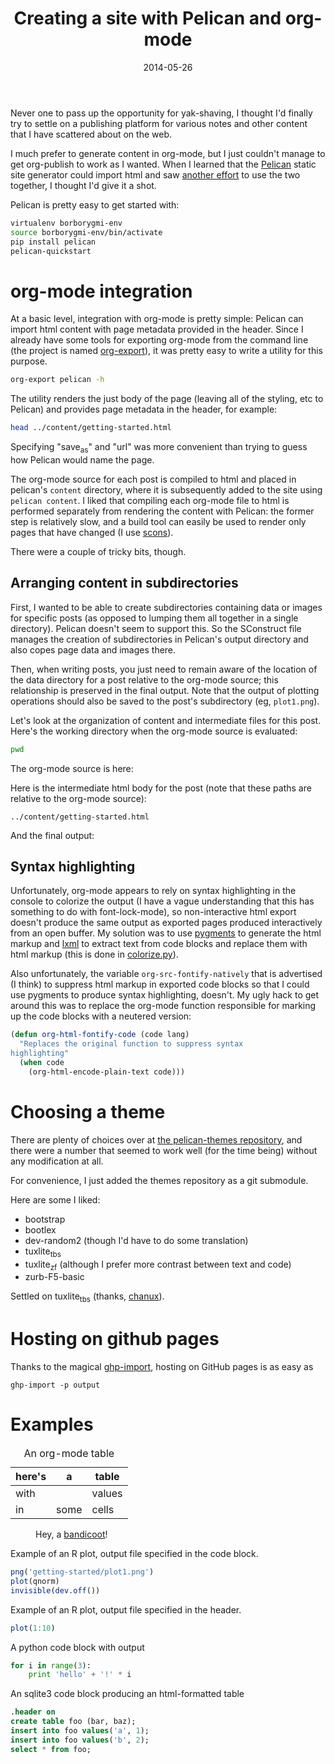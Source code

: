#+TITLE: Creating a site with Pelican and org-mode
#+DATE: 2014-05-26
#+CATEGORY: org-mode
#+PROPERTY: TAGS org-mode, pelican, elisp

Never one to pass up the opportunity for yak-shaving, I thought I'd
finally try to settle on a publishing platform for various notes and
other content that I have scattered about on the web.

I much prefer to generate content in org-mode, but I just couldn't
manage to get org-publish to work as I wanted. When I learned that the
[[http://docs.getpelican.com/en/latest/index.html][Pelican]] static site generator could import html and saw [[http://msnyder.info/posts/2013/12/introducing-pelicorg/][another effort]]
to use the two together, I thought I'd give it a shot.

Pelican is pretty easy to get started with:

#+BEGIN_SRC sh :eval no
virtualenv borborygmi-env
source borborygmi-env/bin/activate
pip install pelican
pelican-quickstart
#+END_SRC

* org-mode integration

At a basic level, integration with org-mode is pretty simple: Pelican
can import html content with page metadata provided in the
header. Since I already have some tools for exporting org-mode from
the command line (the project is named [[https://github.com/nhoffman/org-export][org-export]]), it was pretty easy
to write a utility for this purpose.

#+BEGIN_SRC sh :results output
org-export pelican -h
#+END_SRC

The utility renders the just body of the page (leaving all of the
styling, etc to Pelican) and provides page metadata in the header, for
example:

#+BEGIN_SRC sh :results output
head ../content/getting-started.html
#+END_SRC

#+RESULTS:
#+begin_example
<html>
    <head>
        <title>Creating a site with Pelican and org-mode</title>
        <meta name="authors" content="Noah Hoffman">
        <meta name="date" content="2014-05-26">
        <meta name="category" content="org-mode">
        <meta name="tags" content="org-mode, pelican, elisp">
        <meta name="save_as" content="getting-started.html">
        <meta name="url" content="getting-started.html">
    </head>
#+end_example

Specifying "save_as" and "url" was more convenient than trying to
guess how Pelican would name the page.

The org-mode source for each post is compiled to html and placed in
pelican's =content= directory, where it is subsequently added to the
site using =pelican content=. I liked that compiling each org-mode
file to html is performed separately from rendering the content with
Pelican: the former step is relatively slow, and a build tool can
easily be used to render only pages that have changed (I use [[http://www.scons.org/][scons]]).

There were a couple of tricky bits, though.

** Arranging content in subdirectories

First, I wanted to be able to create subdirectories containing data or
images for specific posts (as opposed to lumping them all together in
a single directory). Pelican doesn't seem to support this. So the
SConstruct file manages the creation of subdirectories in Pelican's
output directory and also copes page data and images there.

Then, when writing posts, you just need to remain aware of the
location of the data directory for a post relative to the org-mode
source; this relationship is preserved in the final output. Note that
the output of plotting operations should also be saved to the post's
subdirectory (eg, =plot1.png=).

Let's look at the organization of content and intermediate files for
this post. Here's the working directory when the org-mode source is
evaluated:

#+BEGIN_SRC sh :results output
pwd
#+END_SRC

The org-mode source is here:

#+BEGIN_SRC sh :results output :exports results
ls ../org-content/getting-started* | grep -Ev 'temp|^$'
#+END_SRC

Here is the intermediate html body for the post (note that these paths
are relative to the org-mode source):

: ../content/getting-started.html

And the final output:

#+BEGIN_SRC sh :results output :exports results
ls ../output/getting-started* | grep -Ev 'temp|^$'
#+END_SRC

** Syntax highlighting

Unfortunately, org-mode appears to rely on syntax highlighting in the
console to colorize the output (I have a vague understanding that this
has something to do with font-lock-mode), so non-interactive html
export doesn't produce the same output as exported pages produced
interactively from an open buffer. My solution was to use [[http://pygments.org/][pygments]] to
generate the html markup and [[http://lxml.de/][lxml]] to extract text from code blocks and
replace them with html markup (this is done in [[https://github.com/nhoffman/borborygmi/blob/master/colorize.py][colorize.py]]).

Also unfortunately, the variable =org-src-fontify-natively= that is
advertised (I think) to suppress html markup in exported code blocks
so that I could use pygments to produce syntax highlighting,
doesn't. My ugly hack to get around this was to replace the org-mode
function responsible for marking up the code blocks with a neutered
version:

#+BEGIN_SRC emacs-lisp :eval no
(defun org-html-fontify-code (code lang)
  "Replaces the original function to suppress syntax
highlighting"
  (when code
    (org-html-encode-plain-text code)))
#+END_SRC

* Choosing a theme

There are plenty of choices over at [[https://github.com/getpelican/pelican-themes][the pelican-themes repository]], and
there were a number that seemed to work well (for the time being)
without any modification at all.

For convenience, I just added the themes repository as a git submodule.

Here are some I liked:

- bootstrap
- bootlex
- dev-random2 (though I'd have to do some translation)
- tuxlite_tbs
- tuxlite_zf (although I prefer more contrast between text and code)
- zurb-F5-basic

Settled on tuxlite_tbs (thanks, [[https://github.com/chanux][chanux]]).

* Hosting on github pages

Thanks to the magical [[https://github.com/davisp/ghp-import][ghp-import]], hosting on GitHub pages is as easy as

: ghp-import -p output

* Examples

#+CAPTION: An org-mode table
| here's | a    | table  |
|--------+------+--------|
| with   |      | values |
| in     | some | cells  |

#+CAPTION: Hey, a [[http://en.wikipedia.org/wiki/File:Perameles_gunni.jpg][bandicoot]]!
[[file:getting-started/Perameles_gunni.jpg]]

#+CAPTION: Example of an R plot, output file specified in the code block.
#+BEGIN_SRC R :exports both :results output
png('getting-started/plot1.png')
plot(qnorm)
invisible(dev.off())
#+END_SRC

#+RESULTS:

[[file:getting-started/plot1.png]]

#+CAPTION: Example of an R plot, output file specified in the header.
#+BEGIN_SRC R :results output graphics :exports both :file getting-started/plot2.png
plot(1:10)
#+END_SRC

#+CAPTION: A python code block with output
#+BEGIN_SRC python
for i in range(3):
    print 'hello' + '!' * i
#+END_SRC

#+CAPTION: An sqlite3 code block producing an html-formatted table
#+BEGIN_SRC sqlite :db ":memory:" :results value
.header on
create table foo (bar, baz);
insert into foo values('a', 1);
insert into foo values('b', 2);
select * from foo;
#+END_SRC
